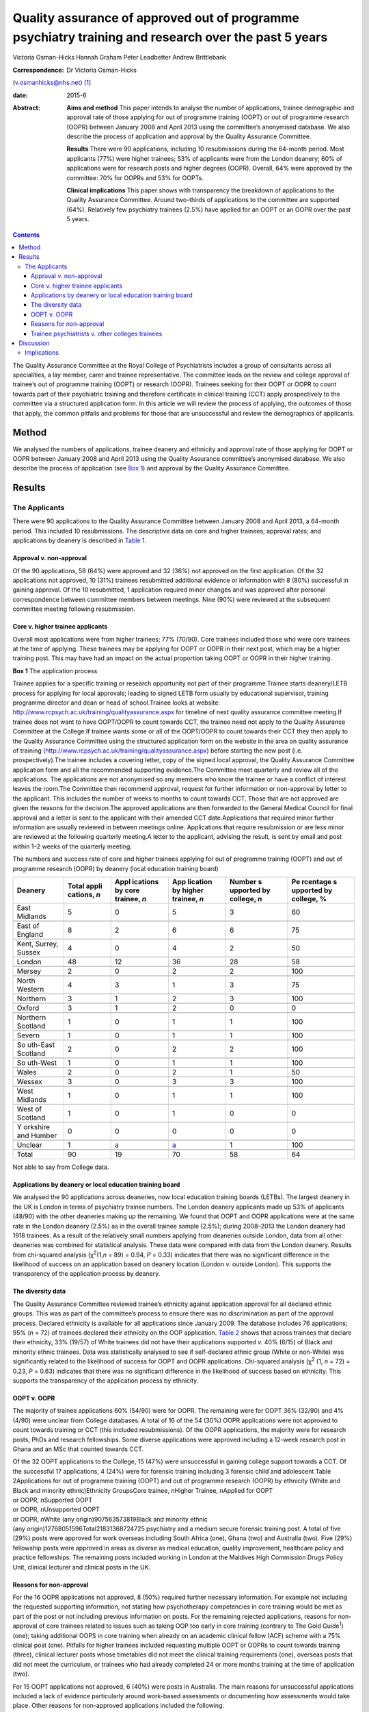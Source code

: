 =====================================================================================================
Quality assurance of approved out of programme psychiatry training and research over the past 5 years
=====================================================================================================



Victoria Osman-Hicks
Hannah Graham
Peter Leadbetter
Andrew Brittlebank

:Correspondence: Dr Victoria Osman-Hicks
(v.osmanhicks@nhs.net)  [1]_

:date: 2015-6

:Abstract:
   **Aims and method** This paper intends to analyse the number of
   applications, trainee demographic and approval rate of those applying
   for out of programme training (OOPT) or out of programme research
   (OOPR) between January 2008 and April 2013 using the committee’s
   anonymised database. We also describe the process of application and
   approval by the Quality Assurance Committee.

   **Results** There were 90 applications, including 10 resubmissions
   during the 64-month period. Most applicants (77%) were higher
   trainees; 53% of applicants were from the London deanery; 60% of
   applications were for research posts and higher degrees (OOPR).
   Overall, 64% were approved by the committee: 70% for OOPRs and 53%
   for OOPTs.

   **Clinical implications** This paper shows with transparency the
   breakdown of applications to the Quality Assurance Committee. Around
   two-thirds of applications to the committee are supported (64%).
   Relatively few psychiatry trainees (2.5%) have applied for an OOPT or
   an OOPR over the past 5 years.


.. contents::
   :depth: 3
..

The Quality Assurance Committee at the Royal College of Psychiatrists
includes a group of consultants across all specialities, a lay member,
carer and trainee representative. The committee leads on the review and
college approval of trainee’s out of programme training (OOPT) or
research (OOPR). Trainees seeking for their OOPT or OOPR to count
towards part of their psychiatric training and therefore certificate in
clinical training (CCT) apply prospectively to the committee via a
structured application form. In this article we will review the process
of applying, the outcomes of those that apply, the common pitfalls and
problems for those that are unsuccessful and review the demographics of
applicants.

.. _S1:

Method
======

We analysed the numbers of applications, trainee deanery and ethnicity
and approval rate of those applying for OOPT or OOPR between January
2008 and April 2013 using the Quality Assurance committee’s anonymised
database. We also describe the process of application (see `Box
1 <#box1>`__) and approval by the Quality Assurance Committee.

.. _S2:

Results
=======

.. _S3:

The Applicants
--------------

There were 90 applications to the Quality Assurance Committee between
January 2008 and April 2013, a 64-month period. This included 10
resubmissions. The descriptive data on core and higher trainees;
approval rates; and applications by deanery is described in `Table
1 <#T1>`__.

.. _S4:

Approval v. non-approval
~~~~~~~~~~~~~~~~~~~~~~~~

Of the 90 applications, 58 (64%) were approved and 32 (36%) not approved
on the first application. Of the 32 applications not approved, 10 (31%)
trainees resubmitted additional evidence or information with 8 (80%)
successful in gaining approval. Of the 10 resubmitted, 1 application
required minor changes and was approved after personal correspondence
between committee members between meetings. Nine (90%) were reviewed at
the subsequent committee meeting following resubmission.

.. _S5:

Core v. higher trainee applicants
~~~~~~~~~~~~~~~~~~~~~~~~~~~~~~~~~

Overall most applications were from higher trainees; 77% (70/90). Core
trainees included those who were core trainees at the time of applying.
These trainees may be applying for OOPT or OOPR in their next post,
which may be a higher training post. This may have had an impact on the
actual proportion taking OOPT or OOPR in their higher training.

**Box 1** The application process

Trainee applies for a specific training or research opportunity not part
of their programme.Trainee starts deanery/LETB process for applying for
local approvals; leading to signed LETB form usually by educational
supervisor, training programme director and dean or head of
school.Trainee looks at website:
http://www.rcpsych.ac.uk/training/qualityassurance.aspx for timeline of
next quality assurance committee meeting.If trainee does not want to
have OOPT/OOPR to count towards CCT, the trainee need not apply to the
Quality Assurance Committee at the College.If trainee wants some or all
of the OOPT/OOPR to count towards their CCT they then apply to the
Quality Assurance Committee using the structured application form on the
website in the area on quality assurance of training
(http://www.rcpsych.ac.uk/training/qualityassurance.aspx) before
starting the new post (i.e. prospectively).The trainee includes a
covering letter, copy of the signed local approval, the Quality
Assurance Committee application form and all the recommended supporting
evidence.The Committee meet quarterly and review all of the
applications. The applications are not anonymised so any members who
know the trainee or have a conflict of interest leaves the room.The
Committee then recommend approval, request for further information or
non-approval by letter to the applicant. This includes the number of
weeks to months to count towards CCT. Those that are not approved are
given the reasons for the decision.The approved applications are then
forwarded to the General Medical Council for final approval and a letter
is sent to the applicant with their amended CCT date.Applications that
required minor further information are usually reviewed in between
meetings online. Applications that require resubmission or are less
minor are reviewed at the following quarterly meeting.A letter to the
applicant, advising the result, is sent by email and post within 1–2
weeks of the quarterly meeting.

.. container:: table-wrap
   :name: T1

   .. container:: caption

      .. rubric:: 

      The numbers and success rate of core and higher trainees applying
      for out of programme training (OOPT) and out of programme research
      (OOPR) by deanery (local education training board)

   +----------+----------+----------+----------+----------+----------+
   | Deanery  | Total    | Appl     | App      | Number   | Pe       |
   |          | appli    | ications | lication | s        | rcentage |
   |          | cations, | by       | by       | upported | s        |
   |          | *n*      | core     | higher   | by       | upported |
   |          |          | trainee, | trainee, | college, | by       |
   |          |          | *n*      | *n*      | *n*      | college, |
   |          |          |          |          |          | %        |
   +==========+==========+==========+==========+==========+==========+
   | East     | 5        | 0        | 5        | 3        | 60       |
   | Midlands |          |          |          |          |          |
   +----------+----------+----------+----------+----------+----------+
   |          |          |          |          |          |          |
   +----------+----------+----------+----------+----------+----------+
   | East of  | 8        | 2        | 6        | 6        | 75       |
   | England  |          |          |          |          |          |
   +----------+----------+----------+----------+----------+----------+
   |          |          |          |          |          |          |
   +----------+----------+----------+----------+----------+----------+
   | Kent,    | 4        | 0        | 4        | 2        | 50       |
   | Surrey,  |          |          |          |          |          |
   | Sussex   |          |          |          |          |          |
   +----------+----------+----------+----------+----------+----------+
   |          |          |          |          |          |          |
   +----------+----------+----------+----------+----------+----------+
   | London   | 48       | 12       | 36       | 28       | 58       |
   +----------+----------+----------+----------+----------+----------+
   |          |          |          |          |          |          |
   +----------+----------+----------+----------+----------+----------+
   | Mersey   | 2        | 0        | 2        | 2        | 100      |
   +----------+----------+----------+----------+----------+----------+
   |          |          |          |          |          |          |
   +----------+----------+----------+----------+----------+----------+
   | North    | 4        | 3        | 1        | 3        | 75       |
   | Western  |          |          |          |          |          |
   +----------+----------+----------+----------+----------+----------+
   |          |          |          |          |          |          |
   +----------+----------+----------+----------+----------+----------+
   | Northern | 3        | 1        | 2        | 3        | 100      |
   +----------+----------+----------+----------+----------+----------+
   |          |          |          |          |          |          |
   +----------+----------+----------+----------+----------+----------+
   | Oxford   | 3        | 1        | 2        | 0        | 0        |
   +----------+----------+----------+----------+----------+----------+
   |          |          |          |          |          |          |
   +----------+----------+----------+----------+----------+----------+
   | Northern | 1        | 0        | 1        | 1        | 100      |
   | Scotland |          |          |          |          |          |
   +----------+----------+----------+----------+----------+----------+
   |          |          |          |          |          |          |
   +----------+----------+----------+----------+----------+----------+
   | Severn   | 1        | 0        | 1        | 1        | 100      |
   +----------+----------+----------+----------+----------+----------+
   |          |          |          |          |          |          |
   +----------+----------+----------+----------+----------+----------+
   | So       | 2        | 0        | 2        | 2        | 100      |
   | uth-East |          |          |          |          |          |
   | Scotland |          |          |          |          |          |
   +----------+----------+----------+----------+----------+----------+
   |          |          |          |          |          |          |
   +----------+----------+----------+----------+----------+----------+
   | So       | 1        | 0        | 1        | 1        | 100      |
   | uth-West |          |          |          |          |          |
   +----------+----------+----------+----------+----------+----------+
   |          |          |          |          |          |          |
   +----------+----------+----------+----------+----------+----------+
   | Wales    | 2        | 0        | 2        | 1        | 50       |
   +----------+----------+----------+----------+----------+----------+
   |          |          |          |          |          |          |
   +----------+----------+----------+----------+----------+----------+
   | Wessex   | 3        | 0        | 3        | 3        | 100      |
   +----------+----------+----------+----------+----------+----------+
   |          |          |          |          |          |          |
   +----------+----------+----------+----------+----------+----------+
   | West     | 1        | 0        | 1        | 1        | 100      |
   | Midlands |          |          |          |          |          |
   +----------+----------+----------+----------+----------+----------+
   |          |          |          |          |          |          |
   +----------+----------+----------+----------+----------+----------+
   | West of  | 1        | 0        | 1        | 0        | 0        |
   | Scotland |          |          |          |          |          |
   +----------+----------+----------+----------+----------+----------+
   |          |          |          |          |          |          |
   +----------+----------+----------+----------+----------+----------+
   | Y        | 0        | 0        | 0        | 0        | 0        |
   | orkshire |          |          |          |          |          |
   | and      |          |          |          |          |          |
   | Humber   |          |          |          |          |          |
   +----------+----------+----------+----------+----------+----------+
   |          |          |          |          |          |          |
   +----------+----------+----------+----------+----------+----------+
   | Unclear  | 1        | `a <#    | `a <#    | 1        | 100      |
   |          |          | TFN1>`__ | TFN1>`__ |          |          |
   +----------+----------+----------+----------+----------+----------+
   |          |          |          |          |          |          |
   +----------+----------+----------+----------+----------+----------+
   | Total    | 90       | 19       | 70       | 58       | 64       |
   +----------+----------+----------+----------+----------+----------+

   Not able to say from College data.

.. _S6:

Applications by deanery or local education training board
~~~~~~~~~~~~~~~~~~~~~~~~~~~~~~~~~~~~~~~~~~~~~~~~~~~~~~~~~

We analysed the 90 applications across deaneries, now local education
training boards (LETBs). The largest deanery in the UK is London in
terms of psychiatry trainee numbers. The London deanery applicants made
up 53% of applicants (48/90) with the other deaneries making up the
remaining. We found that OOPT and OOPR applications were at the same
rate in the London deanery (2.5%) as in the overall trainee sample
(2.5%); during 2008–2013 the London deanery had 1918 trainees. As a
result of the relatively small numbers applying from deaneries outside
London, data from all other deaneries was combined for statistical
analysis. These data were compared with data from the London deanery.
Results from chi-squared analysis (χ\ :sup:`2`\ (1,\ *n* = 89) = 0.94,
*P* = 0.33) indicates that there was no significant difference in the
likelihood of success on an application based on deanery location
(London *v.* outside London). This supports the transparency of the
application process by deanery.

.. _S7:

The diversity data
~~~~~~~~~~~~~~~~~~

The Quality Assurance Committee reviewed trainee’s ethnicity against
application approval for all declared ethnic groups. This was as part of
the committee’s process to ensure there was no discrimination as part of
the approval process. Declared ethnicity is available for all
applications since January 2009. The database includes 76 applications;
95% (*n* = 72) of trainees declared their ethnicity on the OOP
application. `Table 2 <#T2>`__ shows that across trainees that declare
their ethnicity, 33% (19/57) of White trainees did not have their
applications supported *v.* 40% (6/15) of Black and minority ethnic
trainees. Data was statistically analysed to see if self-declared ethnic
group (White or non-White) was significantly related to the likelihood
of success for OOPT and OOPR applications. Chi-squared analysis
(χ\ :sup:`2` (1, *n* = 72) = 0.23, *P* = 0.63) indicates that there was
no significant difference in the likelihood of success based on
ethnicity. This supports the transparency of the application process by
ethnicity.

.. _S8:

OOPT v. OOPR
~~~~~~~~~~~~

The majority of trainee applications 60% (54/90) were for OOPR. The
remaining were for OOPT 36% (32/90) and 4% (4/90) were unclear from
College databases. A total of 16 of the 54 (30%) OOPR applications were
not approved to count towards training or CCT (this included
resubmissions). Of the OOPR applications, the majority were for research
posts, PhDs and research fellowships. Some diverse applications were
approved including a 12-week research post in Ghana and an MSc that
counted towards CCT.

| Of the 32 OOPT applications to the College, 15 (47%) were unsuccessful
  in gaining college support towards a CCT. Of the successful 17
  applications, 4 (24%) were for forensic training including 3 forensic
  child and adolescent Table 2Applications for out of programme training
  (OOPT) and out of programme research (OOPR) by ethnicity (White and
  Black and minority ethnic)Ethnicity GroupsCore trainee, *n*\ Higher
  Trainee, *n*\ Applied for OOPT
| or OOPR, *n*\ Supported OOPT
| or OOPR, *n*\ Unsupported OOPT
| or OOPR, *n*\ White (any origin)907563573819Black and minority ethnic
| (any origin)12768051596Total21831368724725 psychiatry and a medium
  secure forensic training post. A total of five (29%) posts were
  approved for work overseas including South Africa (one), Ghana (two)
  and Australia (two). Five (29%) fellowship posts were approved in
  areas as diverse as medical education, quality improvement, healthcare
  policy and practice fellowships. The remaining posts included working
  in London at the Maldives High Commission Drugs Policy Unit, clinical
  lecturer and clinical posts in the UK.

.. _S9:

Reasons for non-approval
~~~~~~~~~~~~~~~~~~~~~~~~

For the 16 OOPR applications not approved, 8 (50%) required further
necessary information. For example not including the requested
supporting information, not stating how psychotherapy competencies in
core training would be met as part of the post or not including previous
information on posts. For the remaining rejected applications, reasons
for non-approval of core trainees related to issues such as taking OOP
too early in core training (contrary to The Gold Guide\ :sup:`1`) (one);
taking additional OOPS in core training when already on an academic
clinical fellow (ACF) scheme with a 75% clinical post (one). Pitfalls
for higher trainees included requesting multiple OOPT or OOPRs to count
towards training (three), clinical lecturer posts whose timetables did
not meet the clinical training requirements (one), overseas posts that
did not meet the curriculum, or trainees who had already completed 24 or
more months training at the time of application (two).

For 15 OOPT applications not approved, 6 (40%) were posts in Australia.
The main reasons for unsuccessful applications included a lack of
evidence particularly around work-based assessments or documenting how
assessments would take place. Other reasons for non-approved
applications included the following.

Retrospective and did demonstrate coverage of the curriculum.One was for
an infant mental health post (children aged 0–3), which is not part of
the UK higher training child and adolescent mental health services
(CAMHS) curriculum.One was for a post at a House of Commons Committee
that did not map to the curriculum.One was for a post overseas where the
duties appeared too junior for equivalence of a higher trainee.One post
overseas did not demonstrate how the curriculum competencies would be
met.One had an incorrectly completed application form.One was a core
trainee before core trainee year 3 (CT3) who had not completed 2 years
of core training prior to an OOPT as recommended by the Gold Guide.The
remaining two required further information to support their application.

.. _S10:

Trainee psychiatrists v. other colleges trainees
~~~~~~~~~~~~~~~~~~~~~~~~~~~~~~~~~~~~~~~~~~~~~~~~

Of the current psychiatry trainees 90 out of 3606 (2.5%) core and higher
trainees in psychiatry have applied for OOPT or OOPR. Following request
to the other Royal Colleges for comparative data, we have three returns
with some information. The responses were from the Royal College of
General Practitioners (RCGP), the Royal College of Obstetrics and
Gynaecology (RCOG) and The Royal College of Pathologists (RCPath).

The RCGP confirmed that they have no OOPT or OOPR approved to their
knowledge. They report that as general practice is a short training
programme of 3 years, which includes a mix of training opportunities
there is no need to do OOPT. Of those that take time out, for example to
work overseas, it is usually recorded as a career break (OOPC) and
therefore is dealt with at deanery/LETB level. In terms of OOPR, GP
trainees have the opportunity to apply for an academic clinical fellow
(ACF) scheme and therefore do not require OOPR during the training
period.

The RCOG report that, in 2012, 26 of their trainees had OOPR or OOPT and
62 in 2011. The RCPath report that since 2003, 20 trainees have applied
for OOPRs and 7 trainees applied for OOPT and 100% of trainees were
approved to count towards training and their CCT. Both colleges did not
supply the numbers of trainees in total to compare the rates of OOPT and
OOPR with psychiatry

.. _S11:

Discussion
==========

Out of programme training and research remains a fairly uncommon
experience with just 2.5% of psychiatry trainees applying for a training
or research experience outside of their programme to count towards their
CCT. The reasons for this may be that relatively few trainees spend time
in out of programme experiences (OOPEs) outside of their programme in
psychiatry. However, it may be that, similar to the GP vocational
training scheme (VTS) programme, many trainees take time but do not
apply for their OOPE to count towards their CCT. Reasons may be that the
training programme is relatively short (6–7 years depending on
endorsements). It is noted that there are relatively low competition
ratios in psychiatry at CT1 and specialty trainee year 4 (ST4) entry
over the period analysed. It may be that many trainees do not feel the
need to develop their curriculum vitaes in this way through research and
OOPT. Qualitative analysis could explore the reasons why in future
studies.

A further possible explanation is that trainees do not have an awareness
of the process and role of Royal College of Psychiatrists in signposting
and supporting applications for OOPT or OOPR. It may be that on a
practical level out of programme opportunities and processes within the
college and deaneries need to be more actively promoted.

The analysis shows that about two-thirds of trainees (64%) who apply for
OOPT or OOPR are successful in getting approval by the Quality Assurance
Committee. The Committee noted that a proportion of approvals were
incomplete and required further information or evidence of mapping to
the curriculum or training programme. We have simplified the application
system by creating a form that prompts trainees to complete all of the
required information. This went live in October 2012 on the College
website. The updated guidance document is available on the College
website.

There are relatively low numbers of OOPR applications (54 over 64
months). This suggests that there is a relatively low interest in
research opportunities outside of the academic clinical fellow scheme;
just 1.5% (54/3606) trainees have had the opportunity to be actively
involved in a full-time research opportunity as OOPR. This suggests that
relatively few trainees will have exposure to practical research
experience, which may be of some concern to academics and the
profession. Medicine and allied health sciences is based on the
principles of evidence-based practice, where current best evidence is
utilised in making decisions about the care of individual patients,
therefore research is critical to developing psychiatry’s evidence base
and practice.\ :sup:`2`

It is noted there are relatively high numbers of applications from the
London deanery (53%), compared with all of the other deaneries. The data
demonstrate that London, compared with the UK as a whole, has the same
rate of uptake of OOPT and OOPR, when taking into account the total
number of psychiatry trainees in the deaneries. Despite a large number
of applications from London, applications were not significantly more or
less likely to be approved. This supports the transparency of the
application and review process. This was also found for ethnicity
supporting issues around equal opportunities and diversity. The larger
number (not rate) of OOPTs and OOPRs in London suggests that there may
be a culture there that encourages trainees to develop their expertise
through OOPTs or OOPRs, which is not the case in other regions to the
same extent. However, it may be because a large proportion of the
research and training opportunities available out of programme are in
London as a result of the high number of expert centres and
universities. It may be that there is a supportive ‘hidden curriculum’
in London; led by supervisors with explicit links to these centres in
signposting, promoting and supporting trainees in research and
additional training.

.. _S12:

Implications
------------

Overall, although only a small proportion of trainees apply for OOPT or
OOPR. Our analysis indicates that the process of its quality assurance
is transparent in terms of applicants by ethnicity or deanery. The
majority of applications overall are successful. Future research should
examine how psychiatry compares with other specialisms in more detail
and the reasons why low percentages of psychiatry trainees are applying
for OOPT or OOPR. However, there is a lack of easily accessible
comparative data making generalisations across specialisms difficult.

We wish to thank the Quality Assurance Committee for their input.

.. [1]
   **Dr Victoria Osman-Hicks** was a Royal College of Psychiatrists
   Quality Assurance Committee member and was secretary to the Royal
   College of Psychiatrists Trainees Committee 2012-13. She is a higher
   trainee in old age psychiatry and Wessex Quality Improvement Fellow
   on out of programme training alumni in Wessex Deanery. **Hannah
   Graham** is a Royal College of Psychiatrists Quality Assurance
   Committee member and curriculum manager at the Royal College of
   Psychiatrists. **Peter Leadbetter** is a Royal College of
   Psychiatrists Quality Assurance Committee member and senior lecturer
   in applied health and social care, Edge Hill University, Liverpool.
   **Dr Andrew Brittlebank** is the Chair of the Royal College of
   Psychiatrists Quality Assurance Committee member, consultant general
   adult psychiatrist and deputy medical director at Northumberland,
   Tyne and Wear NHS Foundation Trust.
